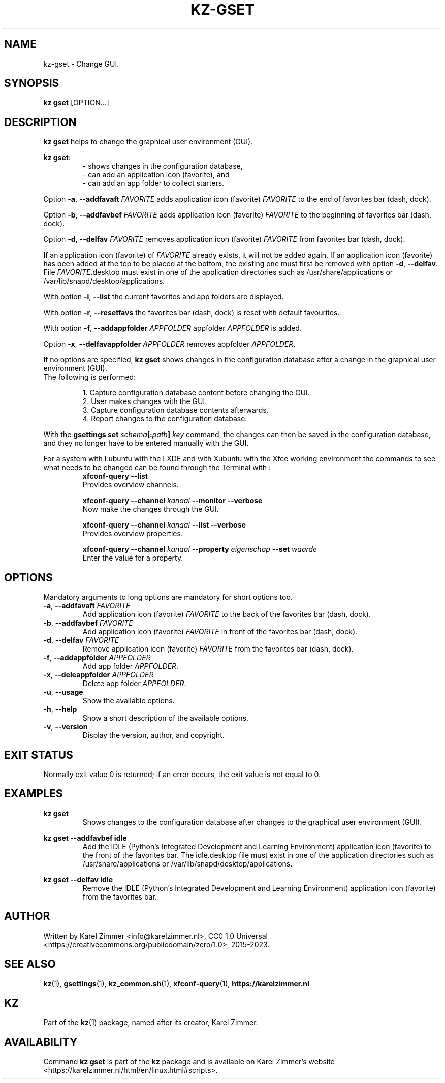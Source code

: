 .\"#############################################################################
.\"# Man page for kz-gset.
.\"#
.\"# Written Karel Zimmer <info@karelzimmer.nl>, CC0 1.0 Universal
.\"# <https://creativecommons.org/publicdomain/zero/1.0>, 2023.
.\"#############################################################################
.\"
.TH "KZ-GSET" "1" "2015-2023" "kz 2.4.7" "Kz Manual"
.\"
.\"
.SH NAME
kz-gset \- Change GUI.
.\"
.\"
.SH SYNOPSIS
.B kz gset
[OPTION...]
.\"
.\"
.SH DESCRIPTION
\fBkz gset\fR helps to change the graphical user environment (GUI).
.sp
\fBkz gset\fR:
.RS
- shows changes in the configuration database,
.br
- can add an application icon (favorite), and
.br
- can add an app folder to collect starters.
.RE
.sp
Option \fB-a\fR, \fB--addfavaft\fR \fIFAVORITE\fR adds application icon
(favorite) \fIFAVORITE\fR to the end of favorites bar (dash, dock).
.sp
Option \fB-b\fR, \fB--addfavbef\fR \fIFAVORITE\fR adds application icon
(favorite) \fIFAVORITE\fR to the beginning of favorites bar (dash, dock).
.sp
Option \fB-d\fR, \fB--delfav\fR \fIFAVORITE\fR removes application icon
(favorite) \fIFAVORITE\fR from favorites bar (dash, dock).
.sp
If an application icon (favorite) of \fIFAVORITE\fR already exists, it will not
be added again.
If an application icon (favorite) has been added at the top to be placed at the
bottom, the existing one must first be removed with option \fB-d\fR,
\fB--delfav\fR.
File \fIFAVORITE\fR.desktop must exist in one of the application directories
such as /usr/share/applications or /var/lib/snapd/desktop/applications.
.sp
With option \fB-l\fR, \fB--list\fR the current favorites and app folders are
displayed.
.sp
With option \fB-r\fR, \fB--resetfavs\fR the favorites bar (dash, dock) is reset
with default favourites.
.sp
With option \fB-f\fR, \fB--addappfolder\fR \fIAPPFOLDER\fR appfolder
\fIAPPFOLDER\fR is added.
.sp
Option \fB-x\fR, \fB--delfavappfolder\fR \fIAPPFOLDER\fR removes appfolder
\fIAPPFOLDER\fR.
.sp
If no options are specified, \fBkz gset\fR shows changes in the configuration
database after a change in the graphical user environment (GUI).
.br
The following is performed:
.sp
.RS
1. Capture configuration database content before changing the GUI.
.br
2. User makes changes with the GUI.
.br
3. Capture configuration database contents afterwards.
.br
4. Report changes to the configuration database.
.RE
.sp
With the \fBgsettings set \fIschema\fR\fB[:\fIpath\fR\fB] \fIkey\fR command,
the changes can then be saved in the configuration database, and they no longer
have to be entered manually with the GUI.
.sp
For a system with Lubuntu with the LXDE and with Xubuntu with the Xfce working
environment the commands to see what needs to be changed can be found through
the Terminal with :
.RS
\fBxfconf-query --list\fR
    Provides overview channels.
.sp
\fBxfconf-query --channel \fIkanaal\fR\fB --monitor --verbose\fR
    Now make the changes through the GUI.
.sp
\fBxfconf-query --channel \fIkanaal\fR\fB --list --verbose\fR
    Provides overview properties.
.sp
\fBxfconf-query --channel \fIkanaal\fR\fB --property \fIeigenschap\fR\fB
--set \fIwaarde\fR
    Enter the value for a property.
.RE
.\"
.\"
.SH OPTIONS
Mandatory arguments to long options are mandatory for short options too.
.TP
\fB-a\fR, \fB--addfavaft\fR \fIFAVORITE\fR
Add application icon (favorite) \fIFAVORITE\fR to the back of the favorites bar
(dash, dock).
.TP
\fB-b\fR, \fB--addfavbef\fR \fIFAVORITE\fR
Add application icon (favorite) \fIFAVORITE\fR in front of the favorites bar
(dash, dock).
.TP
\fB-d\fR, \fB--delfav\fR \fIFAVORITE\fR
Remove application icon (favorite) \fIFAVORITE\fR from the favorites bar (dash,
dock).
.TP
\fB-f\fR, \fB--addappfolder\fR \fIAPPFOLDER\fR
Add app folder \fIAPPFOLDER\fR.
.TP
\fB-x\fR, \fB--deleappfolder\fR \fIAPPFOLDER\fR
Delete app folder \fIAPPFOLDER\fR.
.TP
\fB-u\fR, \fB--usage\fR
Show the available options.
.TP
\fB-h\fR, \fB--help\fR
Show a short description of the available options.
.TP
\fB-v\fR, \fB--version\fR
Display the version, author, and copyright.
.\"
.\"
.SH EXIT STATUS
Normally exit value 0 is returned; if an error occurs, the exit value is not
equal to 0.
.\"
.\"
.SH EXAMPLES
.sp
\fBkz gset\fR
.RS
Shows changes to the configuration database after changes to the graphical
user environment (GUI).
.RE
.sp
\fBkz gset --addfavbef idle\fR
.RS
Add the IDLE (Python's Integrated Development and Learning Environment)
application icon (favorite) to the front of the favorites bar. The idle.desktop
file must exist in one of the application directories such as
/usr/share/applications or /var/lib/snapd/desktop/applications.
.RE
.sp
\fBkz gset --delfav idle\fR
.RS
Remove the IDLE (Python's Integrated Development and Learning Environment)
application icon (favorite) from the favorites bar.
.RE
.\"
.\"
.SH AUTHOR
Written by Karel Zimmer <info@karelzimmer.nl>, CC0 1.0 Universal
<https://creativecommons.org/publicdomain/zero/1.0>, 2015-2023.
.\"
.\"
.SH SEE ALSO
\fBkz\fR(1),
\fBgsettings\fR(1),
\fBkz_common.sh\fR(1),
\fBxfconf-query\fR(1),
\fBhttps://karelzimmer.nl\fR
.\"
.\"
.SH KZ
Part of the \fBkz\fR(1) package, named after its creator, Karel Zimmer.
.\"
.\"
.SH AVAILABILITY
Command \fBkz gset\fR is part of the \fBkz\fR package and is available on
Karel Zimmer's website <https://karelzimmer.nl/html/en/linux.html#scripts>.
